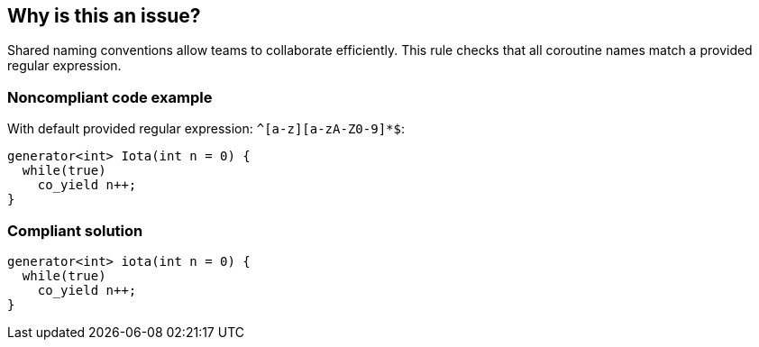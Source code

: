 == Why is this an issue?

Shared naming conventions allow teams to collaborate efficiently. This rule checks that all coroutine names match a provided regular expression.


=== Noncompliant code example

With default provided regular expression: ``++^[a-z][a-zA-Z0-9]*$++``:

[source,cpp]
----
generator<int> Iota(int n = 0) {
  while(true)
    co_yield n++;
}
----

=== Compliant solution

[source,cpp]
----
generator<int> iota(int n = 0) {
  while(true)
    co_yield n++;
}
----

ifdef::env-github,rspecator-view[]

'''
== Implementation Specification
(visible only on this page)

=== Message

Rename coroutine "XXXX" to match the regular expression ${format}.


endif::env-github,rspecator-view[]
